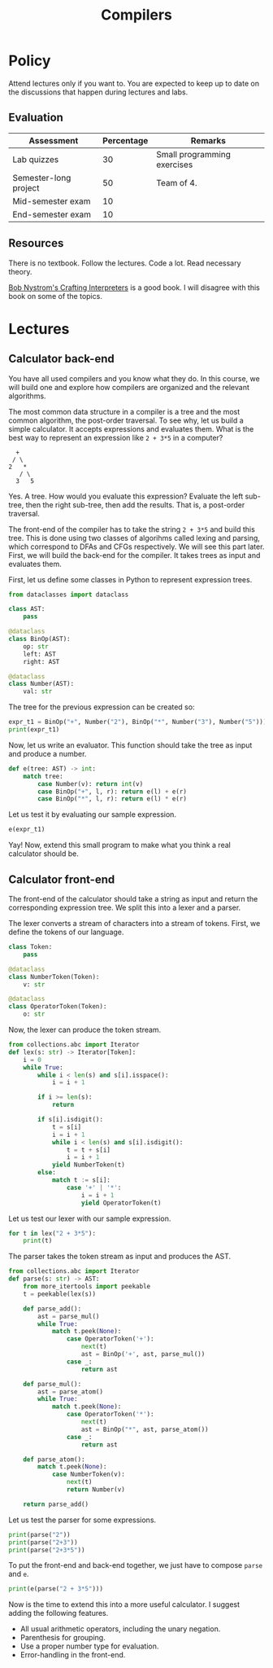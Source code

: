 #+TITLE: Compilers

* Policy

Attend lectures only if you want to. You are expected to keep up to
date on the discussions that happen during lectures and labs.

** Evaluation

| Assessment            | Percentage | Remarks                     |
|-----------------------+------------+-----------------------------|
| Lab quizzes           |         30 | Small programming exercises |
| Semester-long project |         50 | Team of 4.                  |
| Mid-semester exam     |         10 |                             |
| End-semester exam     |         10 |                             |

** Resources

There is no textbook. Follow the lectures. Code a lot. Read necessary
theory.

[[https://craftinginterpreters.com/][Bob Nystrom's Crafting Interpreters]] is a good book. I will disagree
with this book on some of the topics.

* Lectures

** Calculator back-end

You have all used compilers and you know what they do. In this course,
we will build one and explore how compilers are organized and the
relevant algorithms.

The most common data structure in a compiler is a tree and the most
common algorithm, the post-order traversal. To see why, let us build a
simple calculator. It accepts expressions and evaluates them. What is
the best way to represent an expression like =2 + 3*5= in a computer?
#+begin_example
       +
      /	\
     2 	 *
        / \
       3   5
#+end_example
Yes. A tree. How would you evaluate this expression? Evaluate the left
sub-tree, then the right sub-tree, then add the results. That is, a
post-order traversal.

The front-end of the compiler has to take the string =2 + 3*5= and
build this tree. This is done using two classes of algorihms called
lexing and parsing, which correspond to DFAs and CFGs respectively. We
will see this part later. First, we will build the back-end for the
compiler. It takes trees as input and evaluates them.

First, let us define some classes in Python to represent expression
trees.
#+begin_src python :session leroy :dir ".compilers" :python ".venv/bin/python" :results none
  from dataclasses import dataclass

  class AST:
      pass

  @dataclass
  class BinOp(AST):
      op: str
      left: AST
      right: AST

  @dataclass
  class Number(AST):
      val: str
#+end_src

The tree for the previous expression can be created so:
#+begin_src python :session leroy :results output
  expr_t1 = BinOp("+", Number("2"), BinOp("*", Number("3"), Number("5")))
  print(expr_t1)
#+end_src

#+RESULTS:
: BinOp(op='+', left=Number(val='2'), right=BinOp(op='*', left=Number(val='3'), right=Number(val='5')))

Now, let us write an evaluator. This function should take the tree as
input and produce a number.
#+begin_src python :session leroy :results none
  def e(tree: AST) -> int:
      match tree:
          case Number(v): return int(v)
          case BinOp("+", l, r): return e(l) + e(r)
          case BinOp("*", l, r): return e(l) * e(r)
#+end_src
Let us test it by evaluating our sample expression.
#+begin_src python :session leroy :results value
  e(expr_t1)
#+end_src

#+RESULTS:
: 17

Yay! Now, extend this small program to make what you think a real
calculator should be.

** Calculator front-end

The front-end of the calculator should take a string as input and
return the corresponding expression tree. We split this into a lexer
and a parser.

The lexer converts a stream of characters into a stream of
tokens. First, we define the tokens of our language.
#+begin_src python :session leroy :results none
  class Token:
      pass

  @dataclass
  class NumberToken(Token):
      v: str

  @dataclass
  class OperatorToken(Token):
      o: str
#+end_src

Now, the lexer can produce the token stream.
#+begin_src python :session leroy :results none
  from collections.abc import Iterator
  def lex(s: str) -> Iterator[Token]:
      i = 0
      while True:
          while i < len(s) and s[i].isspace():
              i = i + 1

          if i >= len(s):
              return

          if s[i].isdigit():
              t = s[i]
              i = i + 1
              while i < len(s) and s[i].isdigit():
                  t = t + s[i]
                  i = i + 1
              yield NumberToken(t)
          else:
              match t := s[i]:
                  case '+' | '*':
                      i = i + 1
                      yield OperatorToken(t)
#+end_src

Let us test our lexer with our sample expression.
#+begin_src python :session leroy :results output
  for t in lex("2 + 3*5"):
      print(t)
#+end_src

#+RESULTS:
: NumberToken(v='2')
: OperatorToken(o='+')
: NumberToken(v='3')
: OperatorToken(o='*')
: NumberToken(v='5')

The parser takes the token stream as input and produces the AST.
#+begin_src python :session leroy :results none
  from collections.abc import Iterator
  def parse(s: str) -> AST:
      from more_itertools import peekable
      t = peekable(lex(s))

      def parse_add():
          ast = parse_mul()
          while True:
              match t.peek(None):
                  case OperatorToken('+'):
                      next(t)
                      ast = BinOp('+', ast, parse_mul())
                  case _:
                      return ast

      def parse_mul():
          ast = parse_atom()
          while True:
              match t.peek(None):
                  case OperatorToken('*'):
                      next(t)
                      ast = BinOp("*", ast, parse_atom())
                  case _:
                      return ast

      def parse_atom():
          match t.peek(None):
              case NumberToken(v):
                  next(t)
                  return Number(v)

      return parse_add()
#+end_src

#+RESULTS:

Let us test the parser for some expressions.
#+begin_src python :session leroy :results output
  print(parse("2"))
  print(parse("2+3"))
  print(parse("2+3*5"))
#+end_src

#+RESULTS:
: Number(val='2')
: BinOp(op='+', left=Number(val='2'), right=Number(val='3'))
: BinOp(op='+', left=Number(val='2'), right=BinOp(op='*', left=Number(val='3'), right=Number(val='5')))

To put the front-end and back-end together, we just have to compose
~parse~ and ~e~.
#+begin_src python :session leroy :results output
  print(e(parse("2 + 3*5")))
#+end_src

#+RESULTS:
: 17

Now is the time to extend this into a more useful calculator. I
suggest adding the following features.
- All usual arithmetic operators, including the unary negation.
- Parenthesis for grouping.
- Use a proper number type for evaluation.
- Error-handling in the front-end.
